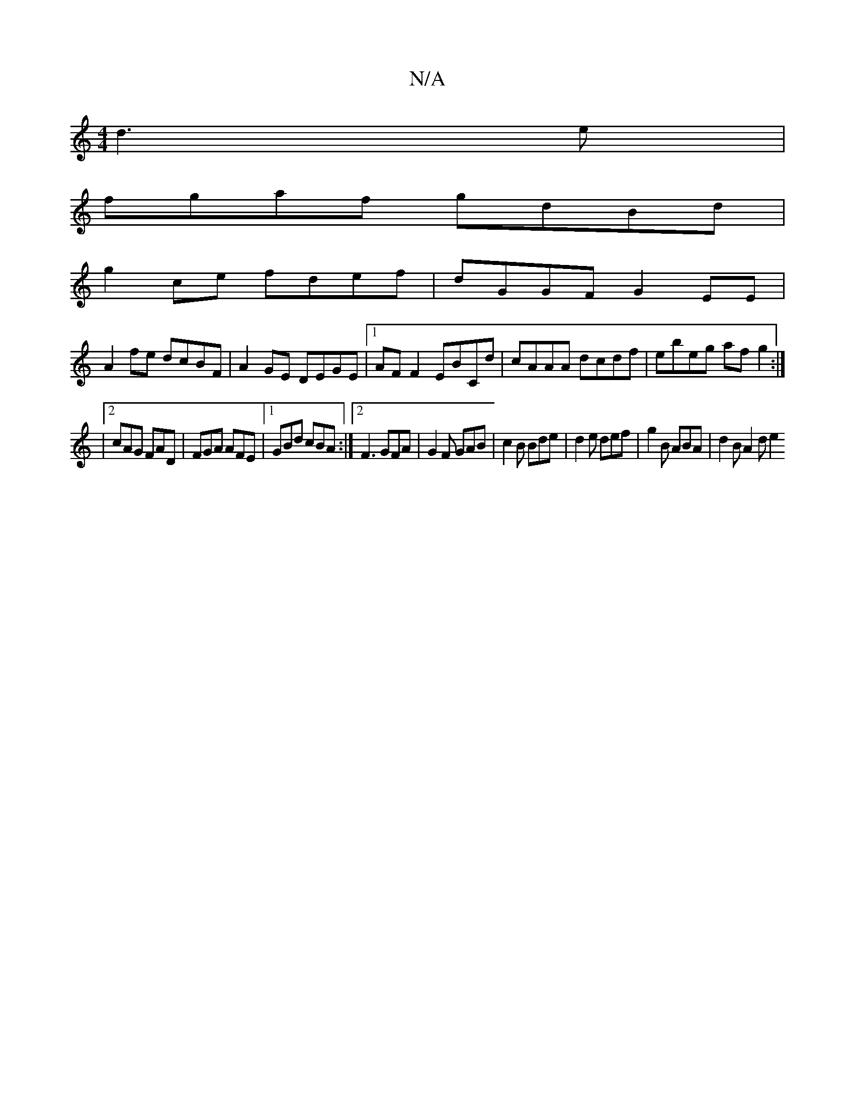 X:1
T:N/A
M:4/4
R:N/A
K:Cmajor
d3e|
fgaf gdBd|
g2 ce fdef| dGGF G2EE|
A2fe dcBF|A2 GE DEGE|1 AF F2 EBCd | cAAA dcdf | ebeg af g2 :|
|2 cAG FAD | FGA AFE |1 GBd cBA :|2 F3 GFA | G2F GAB | c2 B Bde | d2 e def | g2B ABA | d2 B A2d e2 